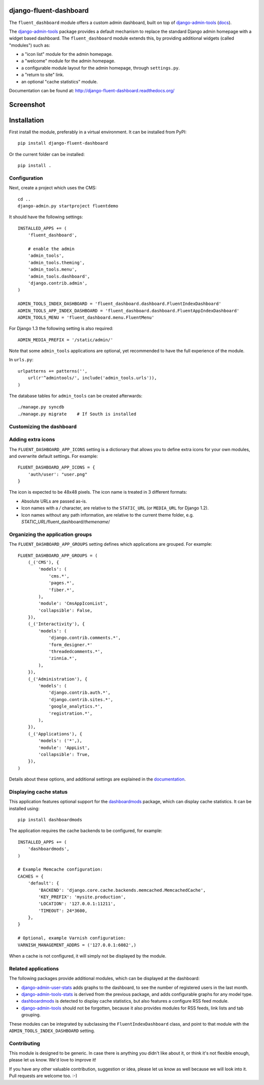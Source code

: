 django-fluent-dashboard
=======================

The ``fluent_dashboard`` module offers a custom admin dashboard, built on top of
django-admin-tools_ (`docs <http://django-admin-tools.readthedocs.org/>`_).

The django-admin-tools_ package provides a default mechanism to replace the standard Django
admin homepage with a widget based dashboard. The ``fluent_dashboard`` module extends this,
by providing additional widgets (called "modules") such as:

* a "icon list" module for the admin homepage.
* a "welcome" module for the admin homepage.
* a configurable module layout for the admin homepage, through ``settings.py``.
* a "return to site" link.
* an optional "cache statistics" module.

Documentation can be found at: http://django-fluent-dashboard.readthedocs.org/

Screenshot
==========

.. image:: https://github.com/edoburu/django-fluent-dashboard/raw/master/docs/images/dashboard.png
   :width: 1030px
   :height: 715px
   :alt: django-fluent-dashboard preview

Installation
============

First install the module, preferably in a virtual environment. It can be installed from PyPI::

    pip install django-fluent-dashboard

Or the current folder can be installed::

    pip install .

Configuration
-------------

Next, create a project which uses the CMS::

    cd ..
    django-admin.py startproject fluentdemo

It should have the following settings::

    INSTALLED_APPS += (
        'fluent_dashboard',

        # enable the admin
        'admin_tools',
        'admin_tools.theming',
        'admin_tools.menu',
        'admin_tools.dashboard',
        'django.contrib.admin',
    )

    ADMIN_TOOLS_INDEX_DASHBOARD = 'fluent_dashboard.dashboard.FluentIndexDashboard'
    ADMIN_TOOLS_APP_INDEX_DASHBOARD = 'fluent_dashboard.dashboard.FluentAppIndexDashboard'
    ADMIN_TOOLS_MENU = 'fluent_dashboard.menu.FluentMenu'

For Django 1.3 the following setting is also required::

    ADMIN_MEDIA_PREFIX = '/static/admin/'

Note that some ``admin_tools`` applications are optional,
yet recommended to have the full experience of the module.

In ``urls.py``::

    urlpatterns += patterns('',
        url(r'^admintools/', include('admin_tools.urls')),
    )

The database tables for ``admin_tools`` can be created afterwards::

    ./manage.py syncdb
    ./manage.py migrate    # If South is installed

Customizing the dashboard
--------------------------

Adding extra icons
------------------

The ``FLUENT_DASHBOARD_APP_ICONS`` setting is a dictionary that allows you to define extra icons
for your own modules, and overwrite default settings. For example::

    FLUENT_DASHBOARD_APP_ICONS = {
        'auth/user': "user.png"
    }

The icon is expected to be 48x48 pixels.
The icon name is treated in 3 different formats:

* Absolute URLs are passed as-is.
* Icon names with a `/` character, are relative to the ``STATIC_URL`` (or ``MEDIA_URL`` for Django 1.2).
* Icon names without any path information, are relative to the current theme folder, e.g. `STATIC_URL`/fluent_dashboard/`themename`/

Organizing the application groups
---------------------------------

The ``FLUENT_DASHBOARD_APP_GROUPS`` setting defines which applications are grouped.
For example::

    FLUENT_DASHBOARD_APP_GROUPS = (
        (_('CMS'), {
            'models': (
                'cms.*',
                'pages.*',
                'fiber.*',
            ),
            'module': 'CmsAppIconList',
            'collapsible': False,
        }),
        (_('Interactivity'), {
            'models': (
                'django.contrib.comments.*',
                'form_designer.*'
                'threadedcomments.*',
                'zinnia.*',
            ),
        }),
        (_('Administration'), {
            'models': (
                'django.contrib.auth.*',
                'django.contrib.sites.*',
                'google_analytics.*',
                'registration.*',
            ),
        }),
        (_('Applications'), {
            'models': ('*',),
            'module': 'AppList',
            'collapsible': True,
        }),
    )

Details about these options, and additional settings are explained in the documentation_.

Displaying cache status
-----------------------

This application features optional support for the dashboardmods_ package,
which can display cache statistics. It can be installed using::

    pip install dashboardmods

The application requires the cache backends to be configured, for example::

    INSTALLED_APPS += (
        'dashboardmods',
    )

    # Example Memcache configuration:
    CACHES = {
        'default': {
            'BACKEND': 'django.core.cache.backends.memcached.MemcachedCache',
            'KEY_PREFIX': 'mysite.production',
            'LOCATION': '127.0.0.1:11211',
            'TIMEOUT': 24*3600,
        },
    }

    # Optional, example Varnish configuration:
    VARNISH_MANAGEMENT_ADDRS = ('127.0.0.1:6082',)

When a cache is not configured, it will simply not be displayed by the module.


Related applications
--------------------

The following packages provide additional modules,
which can be displayed at the dashboard:

* django-admin-user-stats_ adds graphs to the dashboard, to see the number of registered users in the last month.
* django-admin-tools-stats_ is derived from the previous package, and adds configurable graphs for any model type.
* dashboardmods_ is detected to display cache statistics, but also features a configure RSS feed module.
* django-admin-tools_ should not be forgotten, because it also provides modules for RSS feeds, link lists and tab grouping.

These modules can be integrated by subclassing the ``FluentIndexDashboard`` class,
and point to that module with the ``ADMIN_TOOLS_INDEX_DASHBOARD`` setting.

Contributing
------------

This module is designed to be generic. In case there is anything you didn't like about it,
or think it's not flexible enough, please let us know. We'd love to improve it!

If you have any other valuable contribution, suggestion or idea,
please let us know as well because we will look into it.
Pull requests are welcome too. :-)


.. _documentation: http://django-fluent-dashboard.readthedocs.org/
.. _dashboardmods: https://github.com/callowayproject/dashboardmods
.. _django-admin-tools: https://github.com/django-admin-tools/django-admin-tools
.. _django-admin-tools-stats: https://github.com/Star2Billing/django-admin-tools-stats
.. _django-admin-user-stats: https://github.com/kmike/django-admin-user-stats

